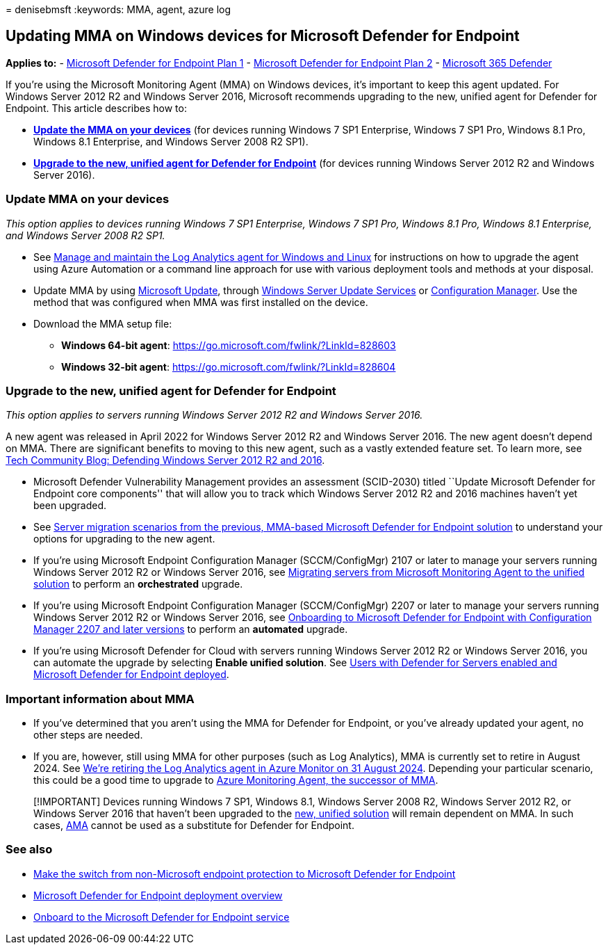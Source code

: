 = 
denisebmsft
:keywords: MMA, agent, azure log

== Updating MMA on Windows devices for Microsoft Defender for Endpoint

*Applies to:* -
https://go.microsoft.com/fwlink/?linkid=2154037[Microsoft Defender for
Endpoint Plan 1] -
https://go.microsoft.com/fwlink/?linkid=2154037[Microsoft Defender for
Endpoint Plan 2] -
https://go.microsoft.com/fwlink/?linkid=2118804[Microsoft 365 Defender]

If you’re using the Microsoft Monitoring Agent (MMA) on Windows devices,
it’s important to keep this agent updated. For Windows Server 2012 R2
and Windows Server 2016, Microsoft recommends upgrading to the new,
unified agent for Defender for Endpoint. This article describes how to:

* *link:#update-mma-on-your-devices[Update the MMA on your devices]*
(for devices running Windows 7 SP1 Enterprise, Windows 7 SP1 Pro,
Windows 8.1 Pro, Windows 8.1 Enterprise, and Windows Server 2008 R2
SP1).
* *link:#upgrade-to-the-new-unified-agent-for-defender-for-endpoint[Upgrade
to the new&#44; unified agent for Defender for Endpoint]* (for devices
running Windows Server 2012 R2 and Windows Server 2016).

=== Update MMA on your devices

_This option applies to devices running Windows 7 SP1 Enterprise,
Windows 7 SP1 Pro, Windows 8.1 Pro, Windows 8.1 Enterprise, and Windows
Server 2008 R2 SP1._

* See
link:/azure/azure-monitor/agents/agent-manage?tabs=PowerShellLinux[Manage
and maintain the Log Analytics agent for Windows and Linux] for
instructions on how to upgrade the agent using Azure Automation or a
command line approach for use with various deployment tools and methods
at your disposal.
* Update MMA by using
link:/windows/deployment/update/how-windows-update-works[Microsoft
Update], through
link:/windows/deployment/update/waas-manage-updates-wsus[Windows Server
Update Services] or
link:/mem/configmgr/osd/deploy-use/manage-windows-as-a-service[Configuration
Manager]. Use the method that was configured when MMA was first
installed on the device.
* Download the MMA setup file:
** *Windows 64-bit agent*:
https://go.microsoft.com/fwlink/?LinkId=828603
** *Windows 32-bit agent*:
https://go.microsoft.com/fwlink/?LinkId=828604

=== Upgrade to the new, unified agent for Defender for Endpoint

_This option applies to servers running Windows Server 2012 R2 and
Windows Server 2016._

A new agent was released in April 2022 for Windows Server 2012 R2 and
Windows Server 2016. The new agent doesn’t depend on MMA. There are
significant benefits to moving to this new agent, such as a vastly
extended feature set. To learn more, see
https://techcommunity.microsoft.com/t5/microsoft-defender-for-endpoint/defending-windows-server-2012-r2-and-2016/ba-p/2783292[Tech
Community Blog: Defending Windows Server 2012 R2 and 2016].

* Microsoft Defender Vulnerability Management provides an assessment
(SCID-2030) titled ``Update Microsoft Defender for Endpoint core
components'' that will allow you to track which Windows Server 2012 R2
and 2016 machines haven’t yet been upgraded.
* See link:server-migration.md[Server migration scenarios from the
previous&#44; MMA-based Microsoft Defender for Endpoint solution] to
understand your options for upgrading to the new agent.
* If you’re using Microsoft Endpoint Configuration Manager
(SCCM/ConfigMgr) 2107 or later to manage your servers running Windows
Server 2012 R2 or Windows Server 2016, see
link:application-deployment-via-mecm.md[Migrating servers from Microsoft
Monitoring Agent to the unified solution] to perform an *orchestrated*
upgrade.
* If you’re using Microsoft Endpoint Configuration Manager
(SCCM/ConfigMgr) 2207 or later to manage your servers running Windows
Server 2012 R2 or Windows Server 2016, see
link:/mem/configmgr/protect/deploy-use/defender-advanced-threat-protection[Onboarding
to Microsoft Defender for Endpoint with Configuration Manager 2207 and
later versions] to perform an *automated* upgrade.
* If you’re using Microsoft Defender for Cloud with servers running
Windows Server 2012 R2 or Windows Server 2016, you can automate the
upgrade by selecting *Enable unified solution*. See
link:/azure/defender-for-cloud/integration-defender-for-endpoint?tabs=windows[Users
with Defender for Servers enabled and Microsoft Defender for Endpoint
deployed].

=== Important information about MMA

* If you’ve determined that you aren’t using the MMA for Defender for
Endpoint, or you’ve already updated your agent, no other steps are
needed.
* If you are, however, still using MMA for other purposes (such as Log
Analytics), MMA is currently set to retire in August 2024. See
https://azure.microsoft.com/updates/were-retiring-the-log-analytics-agent-in-azure-monitor-on-31-august-2024/[We’re
retiring the Log Analytics agent in Azure Monitor on 31 August 2024].
Depending your particular scenario, this could be a good time to upgrade
to link:/azure/azure-monitor/agents/azure-monitor-agent-migration[Azure
Monitoring Agent&#44; the successor of MMA].

____
[!IMPORTANT] Devices running Windows 7 SP1, Windows 8.1, Windows Server
2008 R2, Windows Server 2012 R2, or Windows Server 2016 that haven’t
been upgraded to the link:application-deployment-via-mecm.md[new&#44;
unified solution] will remain dependent on MMA. In such cases,
link:/azure/azure-monitor/agents/agents-overview[AMA] cannot be used as
a substitute for Defender for Endpoint.
____

=== See also

* link:switch-to-mde-overview.md[Make the switch from non-Microsoft
endpoint protection to Microsoft Defender for Endpoint]
* link:deployment-phases.md[Microsoft Defender for Endpoint deployment
overview]
* link:onboarding.md[Onboard to the Microsoft Defender for Endpoint
service]
